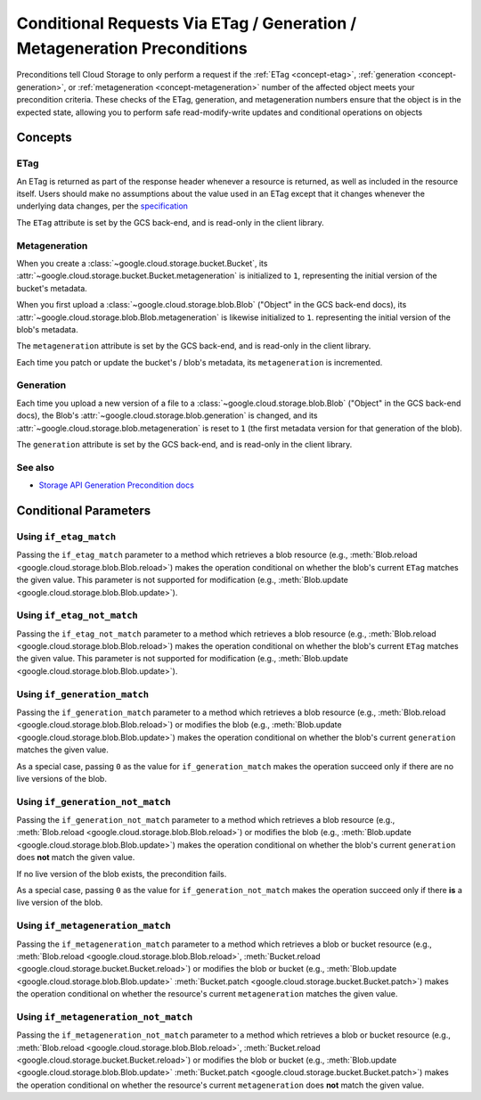 Conditional Requests Via ETag / Generation / Metageneration Preconditions
=========================================================================

Preconditions tell Cloud Storage to only perform a request if the
:ref:`ETag <concept-etag>`, :ref:`generation <concept-generation>`, or
:ref:`metageneration <concept-metageneration>` number of the affected object
meets your precondition criteria. These checks of the ETag, generation, and
metageneration numbers ensure that the object is in the expected state,
allowing you to perform safe read-modify-write updates and conditional
operations on objects

Concepts
--------

.. _concept-etag:

ETag
::::::::::::::

An ETag is returned as part of the response header whenever a resource is
returned, as well as included in the resource itself. Users should make no
assumptions about the value used in an ETag except that it changes whenever the
underlying data changes, per the
`specification <https://tools.ietf.org/html/rfc7232#section-2.3>`_

The ``ETag`` attribute is set by the GCS back-end, and is read-only in the
client library.

.. _concept-metageneration:

Metageneration
::::::::::::::

When you create a :class:`~google.cloud.storage.bucket.Bucket`,
its :attr:`~google.cloud.storage.bucket.Bucket.metageneration` is initialized
to ``1``, representing the initial version of the bucket's metadata.

When you first upload a
:class:`~google.cloud.storage.blob.Blob` ("Object" in the GCS back-end docs),
its :attr:`~google.cloud.storage.blob.Blob.metageneration` is likewise
initialized to ``1``.  representing the initial version of the blob's metadata.

The ``metageneration`` attribute is set by the GCS back-end, and is read-only
in the client library.

Each time you patch or update the bucket's / blob's metadata, its
``metageneration`` is incremented.


.. _concept-generation:

Generation
::::::::::

Each time you upload a new version of a file to a
:class:`~google.cloud.storage.blob.Blob` ("Object" in the GCS back-end docs),
the Blob's :attr:`~google.cloud.storage.blob.generation` is changed, and its
:attr:`~google.cloud.storage.blob.metageneration` is reset to ``1`` (the first
metadata version for that generation of the blob).

The ``generation`` attribute is set by the GCS back-end, and is read-only
in the client library.

See also
::::::::

- `Storage API Generation Precondition docs`_

.. _Storage API Generation Precondition docs:
   https://cloud.google.com/storage/docs/generations-preconditions


Conditional Parameters
----------------------

.. _using-if-etag-match:

Using ``if_etag_match``
:::::::::::::::::::::::::::::

Passing the ``if_etag_match`` parameter to a method which retrieves a
blob resource (e.g.,
:meth:`Blob.reload <google.cloud.storage.blob.Blob.reload>`)
makes the operation conditional on whether the blob's current ``ETag`` matches
the given value. This parameter is not supported for modification (e.g.,
:meth:`Blob.update <google.cloud.storage.blob.Blob.update>`).


.. _using-if-etag-not-match:

Using ``if_etag_not_match``
:::::::::::::::::::::::::::::

Passing the ``if_etag_not_match`` parameter to a method which retrieves a
blob resource (e.g.,
:meth:`Blob.reload <google.cloud.storage.blob.Blob.reload>`)
makes the operation conditional on whether the blob's current ``ETag`` matches
the given value. This parameter is not supported for modification (e.g.,
:meth:`Blob.update <google.cloud.storage.blob.Blob.update>`).


.. _using-if-generation-match:

Using ``if_generation_match``
:::::::::::::::::::::::::::::

Passing the ``if_generation_match`` parameter to a method which retrieves a
blob resource (e.g.,
:meth:`Blob.reload <google.cloud.storage.blob.Blob.reload>`) or modifies
the blob (e.g.,
:meth:`Blob.update <google.cloud.storage.blob.Blob.update>`)
makes the operation conditional on whether the blob's current ``generation``
matches the given value.

As a special case, passing ``0`` as the value for ``if_generation_match``
makes the operation succeed only if there are no live versions of the blob.


.. _using-if-generation-not-match:

Using ``if_generation_not_match``
:::::::::::::::::::::::::::::::::

Passing the ``if_generation_not_match`` parameter to a method which retrieves
a blob resource (e.g.,
:meth:`Blob.reload <google.cloud.storage.blob.Blob.reload>`) or modifies
the blob (e.g.,
:meth:`Blob.update <google.cloud.storage.blob.Blob.update>`)
makes the operation conditional on whether the blob's current ``generation``
does **not** match the given value.

If no live version of the blob exists, the precondition fails.

As a special case, passing ``0`` as the value for ``if_generation_not_match``
makes the operation succeed only if there **is** a live version of the blob.


.. _using-if-metageneration-match:

Using ``if_metageneration_match``
:::::::::::::::::::::::::::::::::

Passing the ``if_metageneration_match`` parameter to a method which retrieves
a blob or bucket resource
(e.g., :meth:`Blob.reload <google.cloud.storage.blob.Blob.reload>`,
:meth:`Bucket.reload <google.cloud.storage.bucket.Bucket.reload>`)
or modifies the blob or bucket (e.g.,
:meth:`Blob.update <google.cloud.storage.blob.Blob.update>`
:meth:`Bucket.patch <google.cloud.storage.bucket.Bucket.patch>`)
makes the operation conditional on whether the resource's current
``metageneration`` matches the given value.


.. _using-if-metageneration-not-match:

Using ``if_metageneration_not_match``
:::::::::::::::::::::::::::::::::::::

Passing the ``if_metageneration_not_match`` parameter to a method which
retrieves a blob or bucket resource
(e.g., :meth:`Blob.reload <google.cloud.storage.blob.Blob.reload>`,
:meth:`Bucket.reload <google.cloud.storage.bucket.Bucket.reload>`)
or modifies the blob or bucket (e.g.,
:meth:`Blob.update <google.cloud.storage.blob.Blob.update>`
:meth:`Bucket.patch <google.cloud.storage.bucket.Bucket.patch>`)
makes the operation conditional on whether the resource's current
``metageneration`` does **not** match the given value.
